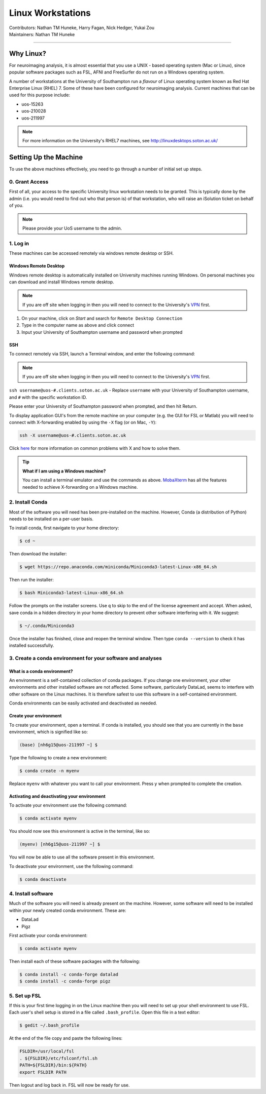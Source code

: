 .. _linux-machines:

=====================
Linux Workstations
=====================
| Contributors: Nathan TM Huneke, Harry Fagan, Nick Hedger, Yukai Zou
| Maintainers: Nathan TM Huneke

--------------

Why Linux?
-------------

For neuroimaging analysis, it is almost essential that you use a UNIX - based operating system (Mac or Linux), 
since popular software packages such as FSL, AFNI and FreeSurfer do not run on a Windows operating system.

A number of workstations at the University of Southampton run a *flavour* of Linux operating system known as Red Hat Enterprise Linux (RHEL) 7. Some of these have been configured for neuroimaging analysis. Current machines that can be used for this purpose include:

* uos-15263
* uos-210028
* uos-211997

.. note::

    For more information on the University's RHEL7 machines, see http://linuxdesktops.soton.ac.uk/

Setting Up the Machine
-------------------------

To use the above machines effectively, you need to go through a number of initial set up steps.

0. Grant Access
===============

First of all, your access to the specific University linux workstation needs to be granted. This is typically done by the admin (i.e. you would need to find out who that person is) of that workstation, who will raise an iSolution ticket on behalf of you.

.. note::

    Please provide your UoS username to the admin.

1. Log in
============

These machines can be accessed remotely via windows remote desktop or SSH. 

Windows Remote Desktop
**********************

Windows remote desktop is automatically installed on University machines running Windows.
On personal machines you can download and install Windows remote desktop.

.. note::

    If you are off site when logging in then you will need to connect to  
    the University's `VPN <https://knowledgenow.soton.ac.uk/Articles/KB0011610>`_ first.

1. On your machine, click on *Start* and search for ``Remote Desktop Connection``
2. Type in the computer name as above and click connect
3. Input your University of Southampton username and password when prompted

SSH
********************

To connect remotely via SSH, launch a Terminal window, and enter the following command:

.. note::

    If you are off site when logging in then you will need to connect to  
    the University's `VPN <https://knowledgenow.soton.ac.uk/Articles/KB0011610>`_ first.

``ssh username@uos-#.clients.soton.ac.uk`` - Replace ``username`` with your University of Southampton username, and ``#`` with the specific workstation ID.

Please enter your University of Southampton password when prompted, and then hit Return.

To display application GUI's from the remote machine on your computer (e.g. the GUI for FSL or Matlab) you will need to connect with X-forwarding enabled by using
the ``-X`` flag (or on Mac, ``-Y``):

.. code-block:: bash

    ssh -X username@uos-#.clients.soton.ac.uk

Click `here <https://knowledgenow.soton.ac.uk/Articles/KB0011734>`_ for more information on common problems with X and how to solve them.

.. tip::
    
    **What if I am using a Windows machine?**
    
    You can install a terminal emulator and use the commands as above. `MobaXterm <https://mobaxterm.mobatek.net/>`_ has all the features needed to achieve
    X-forwarding on a Windows machine.

2. Install Conda
=================
Most of the software you will need has been pre-installed on the machine. However, Conda (a distribution of Python) needs to be installed on a per-user
basis. 

To install conda, first navigate to your home directory:

.. code-block:: bash

    $ cd ~

Then download the installer:

.. code-block:: bash

    $ wget https://repo.anaconda.com/miniconda/Miniconda3-latest-Linux-x86_64.sh

Then run the installer:

.. code-block:: bash

    $ bash Miniconda3-latest-Linux-x86_64.sh

Follow the prompts on the installer screens. Use ``q`` to skip to the end of the license agreement and accept. When asked,
save conda in a hidden directory in your home directory to prevent other software interfering with it. We suggest:

.. code-block:: bash

    $ ~/.conda/Miniconda3

Once the installer has finished, close and reopen the terminal window. Then type ``conda --version`` to check it has installed successfully.

3. Create a conda environment for your software and analyses
=============================================================

What is a conda environment?
****************************

An environment is a self-contained collection of conda packages. If you change one environment, your other environments and other installed software are not
affected. Some software, particularly DataLad, seems to interfere with other software on the Linux machines. It is therefore safest to use this software
in a self-contained environment.

Conda environments can be easily activated and deactivated as needed.

Create your environment
***********************

To create your environment, open a terminal. If conda is installed, you should see that you are currently in the ``base`` environment, 
which is signified like so:

.. code-block:: bash

    (base) [nh6g15@uos-211997 ~] $

Type the following to create a new environment:

.. code-block:: bash

    $ conda create -n myenv

Replace ``myenv`` with whatever you want to call your environment. Press y when prompted to complete the creation.

Activating and deactivating your environment
********************************************

To activate your environment use the following command:

.. code-block:: bash

    $ conda activate myenv

You should now see this environment is active in the terminal, like so:

.. code-block:: bash

    (myenv) [nh6g15@uos-211997 ~] $

You will now be able to use all the software present in this environment.

To deactivate your environment, use the following command:

.. code-block:: bash

    $ conda deactivate

4. Install software
=====================

Much of the software you will need is already present on the machine. However, some software will need to be installed within your newly created 
conda environment. These are:

* DataLad
* Pigz

First activate your conda environment:

.. code-block:: bash

    $ conda activate myenv

Then install each of these software packages with the following:

.. code-block:: bash

    $ conda install -c conda-forge datalad
    $ conda install -c conda-forge pigz

5. Set up FSL 
===============

If this is your first time logging in on the Linux machine then you will need to set up your shell environment to use FSL. 
Each user's shell setup is stored in a file called ``.bash_profile``. Open this file in a text editor:

.. code-block:: bash

    $ gedit ~/.bash_profile

At the end of the file copy and paste the following lines:

.. code-block:: bash

    FSLDIR=/usr/local/fsl
    . ${FSLDIR}/etc/fslconf/fsl.sh
    PATH=${FSLDIR}/bin:${PATH}
    export FSLDIR PATH

Then logout and log back in. FSL will now be ready for use.
